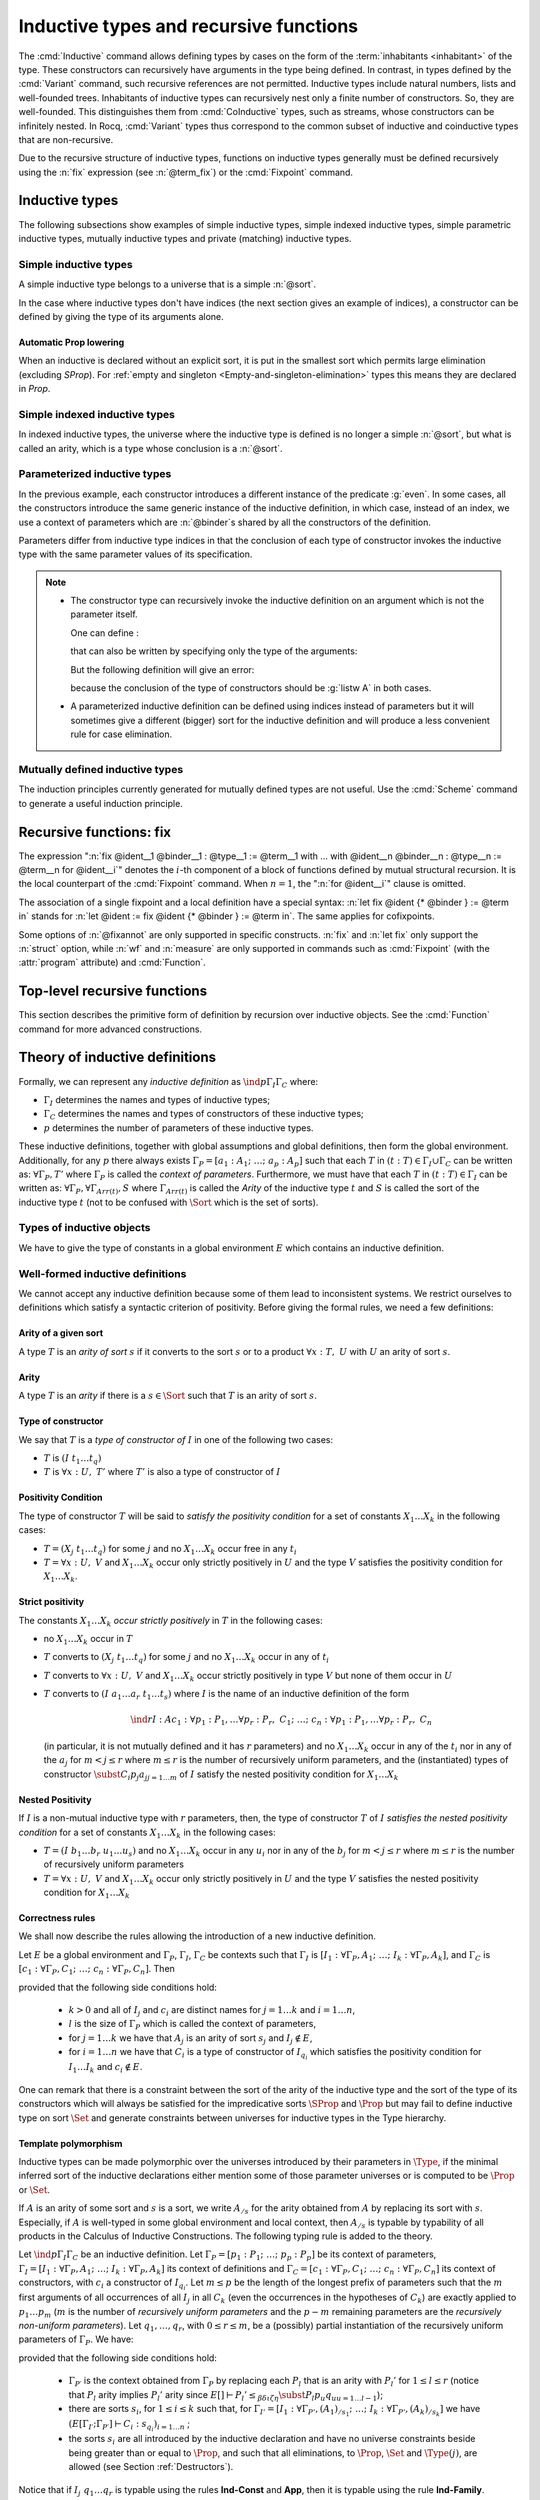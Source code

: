 Inductive types and recursive functions
=======================================

The :cmd:`Inductive` command allows defining types by cases on the form of the
:term:`inhabitants <inhabitant>` of the type. These constructors can recursively
have arguments in the type being defined.  In contrast, in types defined by the
:cmd:`Variant` command, such recursive references are not permitted.
Inductive types include natural numbers,
lists and well-founded trees. Inhabitants of inductive types can
recursively nest only a finite number of constructors. So, they are
well-founded. This distinguishes them from :cmd:`CoInductive` types,
such as streams, whose constructors can be infinitely nested. In Rocq,
:cmd:`Variant` types thus correspond to the common subset of inductive
and coinductive types that are non-recursive.

Due to the recursive structure of inductive types, functions on
inductive types generally must be defined
recursively using the :n:`fix` expression (see :n:`@term_fix`) or the
:cmd:`Fixpoint` command.

.. _gallina-inductive-definitions:

Inductive types
---------------

.. cmd:: Inductive @inductive_definition {* with @inductive_definition }
         Inductive @record_definition {* with @record_definition }

   .. insertprodn inductive_definition constructor

   .. prodn::
      inductive_definition ::= @ident {? @cumul_univ_decl } {* @binder } {? %| {* @binder } } {? : @type } := {? %| } {+| @constructor } {? @decl_notations }
      constructor ::= {* #[ {+, @attribute } ] } @ident {* @binder } {? @of_type_inst }

   Defines one or more
   inductive types and its constructors.  Rocq generates
   :gdef:`induction principles <induction principle>`
   depending on the universe that the inductive type belongs to.

   The induction principles are named :n:`@ident`\ ``_rect``, :n:`@ident`\ ``_ind``,
   :n:`@ident`\ ``_rec`` and :n:`@ident`\ ``_sind``, which
   respectively correspond to
   on :g:`Type`, :g:`Prop`, :g:`Set` and :g:`SProp`.  Their types
   expresses structural induction/recursion principles over objects of
   type :n:`@ident`.  These :term:`constants <constant>` are generated when
   possible (for instance :n:`@ident`\ ``_rect`` may be impossible to derive
   when :n:`@ident` is a proposition).

   .. flag:: Dependent Proposition Eliminators

      The inductive principles express dependent elimination when the
      inductive type allows it (always true when not using
      :flag:`Primitive Projections`), except by default when the
      inductive is explicitly declared in `Prop`.

      Explicitly `Prop` inductive types declared when this flag is
      enabled also automatically declare dependent inductive
      principles. Name generation may also change when using tactics
      such as :tacn:`destruct` on such inductives.

      Note that explicit declarations through :cmd:`Scheme` are not
      affected by this flag.

   :n:`{? %| {* @binder } }`
     The :n:`|` separates uniform and non uniform parameters.
     See :flag:`Uniform Inductive Parameters`.

   The :cmd:`Inductive` command supports the :attr:`universes(polymorphic)`,
   :attr:`universes(template)`, :attr:`universes(cumulative)`,
   :attr:`bypass_check(positivity)`, :attr:`bypass_check(universes)` and
   :attr:`private(matching)` attributes.

   When record syntax is used, this command also supports the
   :attr:`projections(primitive)` :term:`attribute`. Also, in the
   record syntax, if given, the :n:`as @ident` part specifies the name
   to use for inhabitants of the record in the type of projections.

   Mutually inductive types can be defined by including multiple :n:`@inductive_definition`\s.
   The :n:`@ident`\s are simultaneously added to the global environment before
   the types of constructors are checked.  Each :n:`@ident` can be used
   independently thereafter.  However, the induction principles currently generated for
   such types are not useful.  Use the :cmd:`Scheme` command to generate useful
   induction principles.  See :ref:`mutually_inductive_types`.

   If the entire inductive definition is parameterized with :n:`@binder`\s, those
   :gdef:`inductive parameters <inductive parameter>` correspond
   to a local context in which the entire set of inductive declarations is interpreted.
   For this reason, the parameters must be strictly the same for each inductive type.
   See :ref:`parametrized-inductive-types`.

   Constructor :n:`@ident`\s can come with :n:`@binder`\s, in which case
   the actual type of the constructor is :n:`forall {* @binder }, @type`.

   .. exn:: Non strictly positive occurrence of @ident in @type.

      The types of the constructors have to satisfy a *positivity
      condition* (see Section :ref:`positivity`). This condition
      ensures the soundness of the inductive definition.
      Positivity checking can be disabled using the :flag:`Positivity
      Checking` flag or the :attr:`bypass_check(positivity)` attribute (see
      :ref:`controlling-typing-flags`).

   .. exn:: The conclusion of @type is not valid; it must be built from @ident.

      The conclusion of the type of the constructors must be the inductive type
      :n:`@ident` being defined (or :n:`@ident` applied to arguments in
      the case of indexed inductive types — cf. next section).

The following subsections show examples of simple inductive types,
simple indexed inductive types, simple parametric inductive types,
mutually inductive types and private (matching) inductive types.

.. _simple-inductive-types:

Simple inductive types
~~~~~~~~~~~~~~~~~~~~~~

A simple inductive type belongs to a universe that is a simple :n:`@sort`.

.. example::

   The set of natural numbers is defined as:

   .. rocqtop:: reset all

      Inductive nat : Set :=
      | O : nat
      | S : nat -> nat.

   The type nat is defined as the least :g:`Set` containing :g:`O` and closed by
   the :g:`S` constructor. The names :g:`nat`, :g:`O` and :g:`S` are added to the
   global environment.

   This definition generates four :term:`induction principles <induction principle>`:
   :g:`nat_rect`, :g:`nat_ind`, :g:`nat_rec` and :g:`nat_sind`. The type of :g:`nat_ind` is:

   .. rocqtop:: all

      Check nat_ind.

   This is the well known structural induction principle over natural
   numbers, i.e. the second-order form of Peano’s induction principle. It
   allows proving universal properties of natural numbers (:g:`forall
   n:nat, P n`) by induction on :g:`n`.

   The types of :g:`nat_rect`, :g:`nat_rec` and :g:`nat_sind` are similar, except that they
   apply to, respectively, :g:`(P:nat->Type)`, :g:`(P:nat->Set)` and :g:`(P:nat->SProp)`. They correspond to
   primitive induction principles (allowing dependent types) respectively
   over sorts ``Type``, ``Set`` and ``SProp``.

In the case where inductive types don't have indices (the next section
gives an example of indices), a constructor can be defined
by giving the type of its arguments alone.

.. example::

   .. rocqtop:: reset none

      Reset nat.

   .. rocqtop:: in

      Inductive nat : Set := O | S (_:nat).

Automatic Prop lowering
+++++++++++++++++++++++

When an inductive is declared without an explicit sort, it is put in the
smallest sort which permits large elimination (excluding
`SProp`). For :ref:`empty and singleton <Empty-and-singleton-elimination>`
types this means they are declared in `Prop`.

Simple indexed inductive types
~~~~~~~~~~~~~~~~~~~~~~~~~~~~~~

In indexed inductive types, the universe where the inductive type
is defined is no longer a simple :n:`@sort`, but what is called an arity,
which is a type whose conclusion is a :n:`@sort`.

.. example::

   As an example of indexed inductive types, let us define the
   :g:`even` predicate:

   .. rocqtop:: all

      Inductive even : nat -> Prop :=
      | even_0 : even O
      | even_SS : forall n:nat, even n -> even (S (S n)).

   The type :g:`nat->Prop` means that :g:`even` is a unary predicate (inductively
   defined) over natural numbers. The type of its two constructors are the
   defining clauses of the predicate :g:`even`. The type of :g:`even_ind` is:

   .. rocqtop:: all

      Check even_ind.

   From a mathematical point of view, this asserts that the natural numbers satisfying
   the predicate :g:`even` are exactly in the smallest set of naturals satisfying the
   clauses :g:`even_0` or :g:`even_SS`. This is why, when we want to prove any
   predicate :g:`P` over elements of :g:`even`, it is enough to prove it for :g:`O`
   and to prove that if any natural number :g:`n` satisfies :g:`P` its double
   successor :g:`(S (S n))` satisfies also :g:`P`. This is analogous to the
   structural induction principle we got for :g:`nat`.

.. _parametrized-inductive-types:

Parameterized inductive types
~~~~~~~~~~~~~~~~~~~~~~~~~~~~~

In the previous example, each constructor introduces a different
instance of the predicate :g:`even`. In some cases, all the constructors
introduce the same generic instance of the inductive definition, in
which case, instead of an index, we use a context of parameters
which are :n:`@binder`\s shared by all the constructors of the definition.

Parameters differ from inductive type indices in that the
conclusion of each type of constructor invokes the inductive type with
the same parameter values of its specification.

.. example::

   A typical example is the definition of polymorphic lists:

   .. rocqtop:: all

      Inductive list (A:Set) : Set :=
      | nil : list A
      | cons : A -> list A -> list A.

   In the type of :g:`nil` and :g:`cons`, we write ":g:`list A`" and not
   just ":g:`list`". The constructors :g:`nil` and :g:`cons` have these types:

   .. rocqtop:: all

      Check nil.
      Check cons.

   Observe that the induction principles are also quantified with :g:`(A:Set)`,
   for example:

   .. rocqtop:: all

      Check list_ind.

   Once again, the names of the constructor arguments and the type of the conclusion can be omitted:

   .. rocqtop:: none

      Reset list.

   .. rocqtop:: in

      Inductive list (A:Set) : Set := nil | cons (_:A) (_:list A).

.. note::
   + The constructor type can
     recursively invoke the inductive definition on an argument which is not
     the parameter itself.

     One can define :

     .. rocqtop:: all

        Inductive list2 (A:Set) : Set :=
        | nil2 : list2 A
        | cons2 : A -> list2 (A*A) -> list2 A.

     that can also be written by specifying only the type of the arguments:

     .. rocqtop:: all reset

        Inductive list2 (A:Set) : Set :=
        | nil2
        | cons2 (_:A) (_:list2 (A*A)).

     But the following definition will give an error:

     .. rocqtop:: all

        Fail Inductive listw (A:Set) : Set :=
        | nilw : listw (A*A)
        | consw : A -> listw (A*A) -> listw (A*A).

     because the conclusion of the type of constructors should be :g:`listw A`
     in both cases.

   + A parameterized inductive definition can be defined using indices
     instead of parameters but it will sometimes give a different (bigger)
     sort for the inductive definition and will produce a less convenient
     rule for case elimination.

.. flag:: Uniform Inductive Parameters

     When this :term:`flag` is set (it is off by default),
     inductive definitions are abstracted over their parameters
     before type checking constructors, allowing to write:

     .. rocqtop:: all

        Set Uniform Inductive Parameters.
        Inductive list3 (A:Set) : Set :=
        | nil3 : list3
        | cons3 : A -> list3 -> list3.

     This behavior is essentially equivalent to starting a new section
     and using :cmd:`Context` to give the uniform parameters, like so
     (cf. :ref:`section-mechanism`):

     .. rocqtop:: all reset

        Section list3.
        Context (A:Set).
        Inductive list3 : Set :=
        | nil3 : list3
        | cons3 : A -> list3 -> list3.
        End list3.

     For finer control, you can use a ``|`` between the uniform and
     the non-uniform parameters:

     .. rocqtop:: in reset

        Inductive Acc {A:Type} (R:A->A->Prop) | (x:A) : Prop
          := Acc_in : (forall y, R y x -> Acc y) -> Acc x.

     The flag can then be seen as deciding whether the ``|`` is at the
     beginning (when the flag is unset) or at the end (when it is set)
     of the parameters when not explicitly given.

.. seealso::
   Section :ref:`inductive-definitions` and the :tacn:`induction` tactic.

.. _mutually_inductive_types:

Mutually defined inductive types
~~~~~~~~~~~~~~~~~~~~~~~~~~~~~~~~

.. todo: combine with the very similar tree/forest example in reasoning-inductives.rst

The induction principles currently generated for mutually defined types are not
useful.  Use the :cmd:`Scheme` command to generate a useful induction principle.

.. example:: Mutually defined inductive types

   A typical example of mutually inductive data types is trees and
   forests. We assume two types :g:`A` and :g:`B` that are given as variables. The types can
   be declared like this:

   .. rocqtop:: in

      Parameters A B : Set.

      Inductive tree : Set := node : A -> forest -> tree

      with forest : Set :=
      | leaf : B -> forest
      | cons : tree -> forest -> forest.

   This declaration automatically generates eight induction principles. They are not the most
   general principles, but they correspond to each inductive part seen as a single inductive definition.

   To illustrate this point on our example, here are the types of :g:`tree_rec`
   and :g:`forest_rec`.

   .. rocqtop:: all

      Check tree_rec.

      Check forest_rec.

   Assume we want to parameterize our mutual inductive definitions with the
   two type variables :g:`A` and :g:`B`, the declaration should be
   done as follows:

   .. rocqdoc::

      Inductive tree (A B:Set) : Set := node : A -> forest A B -> tree A B

      with forest (A B:Set) : Set :=
      | leaf : B -> forest A B
      | cons : tree A B -> forest A B -> forest A B.

   Assume we define an inductive definition inside a section
   (cf. :ref:`section-mechanism`). When the section is closed, the variables
   declared in the section and occurring free in the declaration are added as
   parameters to the inductive definition.

.. seealso::
   A generic command :cmd:`Scheme` is useful to build automatically various
   mutual induction principles.

.. index::
   single: fix

Recursive functions: fix
------------------------

.. insertprodn term_fix fixannot

.. prodn::
   term_fix ::= let fix @fix_decl in @term
   | fix @fix_decl {? {+ with @fix_decl } for @ident }
   fix_decl ::= @ident {* @binder } {? @fixannot } {? : @type } := @term
   fixannot ::= %{ struct @ident %}
   | %{ wf @one_term @ident %}
   | %{ measure @one_term {? @ident } {? @one_term } %}


The expression ":n:`fix @ident__1 @binder__1 : @type__1 := @term__1 with … with @ident__n @binder__n : @type__n := @term__n for @ident__i`" denotes the
:math:`i`-th component of a block of functions defined by mutual structural
recursion. It is the local counterpart of the :cmd:`Fixpoint` command. When
:math:`n=1`, the ":n:`for @ident__i`" clause is omitted.

The association of a single fixpoint and a local definition have a special
syntax: :n:`let fix @ident {* @binder } := @term in` stands for
:n:`let @ident := fix @ident {* @binder } := @term in`. The same applies for cofixpoints.

Some options of :n:`@fixannot` are only supported in specific constructs.  :n:`fix` and :n:`let fix`
only support the :n:`struct` option, while :n:`wf` and :n:`measure` are only supported in
commands such as :cmd:`Fixpoint` (with the :attr:`program` attribute) and :cmd:`Function`.

.. todo explanation of struct: see text above at the Fixpoint command, also
   see https://github.com/coq/coq/pull/12936#discussion_r510716268 and above.
   Consider whether to move the grammar for fixannot elsewhere

.. _Fixpoint:

Top-level recursive functions
-----------------------------

This section describes the primitive form of definition by recursion over
inductive objects. See the :cmd:`Function` command for more advanced
constructions.

.. cmd:: Fixpoint @fix_definition {* with @fix_definition }

   .. insertprodn fix_definition fix_definition

   .. prodn::
      fix_definition ::= @ident_decl {* @binder } {? @fixannot } {? : @type } {? := @term } {? @decl_notations }

   Allows defining functions by pattern matching over inductive
   objects using a fixed point construction. The meaning of this declaration is
   to define :n:`@ident` as a recursive function with arguments specified by
   the :n:`@binder`\s such that :n:`@ident` applied to arguments
   corresponding to these :n:`@binder`\s has type :n:`@type`, and is
   equivalent to the expression :n:`@term`. The type of :n:`@ident` is
   consequently :n:`forall {* @binder }, @type` and its value is equivalent
   to :n:`fun {* @binder } => @term`.

   This command accepts the :attr:`program`,
   :attr:`bypass_check(universes)`, and :attr:`bypass_check(guard)` attributes.

   To be accepted, a :cmd:`Fixpoint` definition has to satisfy syntactical
   constraints on a special argument called the decreasing argument. They
   are needed to ensure that the :cmd:`Fixpoint` definition always terminates.
   The point of the :n:`{struct @ident}` annotation (see :n:`@fixannot`) is to
   let the user tell the system which argument decreases along the recursive calls.

   The :n:`{struct @ident}` annotation may be left implicit, in which case the
   system successively tries arguments from left to right until it finds one
   that satisfies the decreasing condition.

   :cmd:`Fixpoint` without the :attr:`program` attribute does not support the
   :n:`wf` or :n:`measure` clauses of :n:`@fixannot`. See :ref:`program_fixpoint`.

   The :n:`with` clause allows simultaneously defining several mutual fixpoints.
   It is especially useful when defining functions over mutually defined
   inductive types.  Example: :ref:`Mutual Fixpoints<example_mutual_fixpoints>`.

   If :n:`@term` is omitted, :n:`@type` is required and Rocq enters proof mode.
   This can be used to define a term incrementally, in particular by relying on the :tacn:`refine` tactic.
   In this case, the proof should be terminated with :cmd:`Defined` in order to define a :term:`constant`
   for which the computational behavior is relevant.  See :ref:`proof-editing-mode`.

   This command accepts the :attr:`using` attribute.

   .. note::

      + Some fixpoints may have several arguments that fit as decreasing
        arguments, and this choice influences the reduction of the fixpoint.
        Hence an explicit annotation must be used if the leftmost decreasing
        argument is not the desired one. Writing explicit annotations can also
        speed up type checking of large mutual fixpoints.

      + In order to keep the strong normalization property, the fixed point
        reduction will only be performed when the argument in position of the
        decreasing argument (which type should be in an inductive definition)
        starts with a constructor.


   .. example::

      One can define the addition function as :

      .. rocqtop:: all

         Fixpoint add (n m:nat) {struct n} : nat :=
         match n with
         | O => m
         | S p => S (add p m)
         end.

      The match operator matches a value (here :g:`n`) with the various
      constructors of its (inductive) type. The remaining arguments give the
      respective values to be returned, as functions of the parameters of the
      corresponding constructor. Thus here when :g:`n` equals :g:`O` we return
      :g:`m`, and when :g:`n` equals :g:`(S p)` we return :g:`(S (add p m))`.

      The match operator is formally described in
      Section :ref:`match-construction`.
      The system recognizes that in the inductive call :g:`(add p m)` the first
      argument actually decreases because it is a *pattern variable* coming
      from :g:`match n with`.

   .. example::

      The following definition is not correct and generates an error message:

      .. rocqtop:: all

         Fail Fixpoint wrongplus (n m:nat) {struct n} : nat :=
         match m with
         | O => n
         | S p => S (wrongplus n p)
         end.

      because the declared decreasing argument :g:`n` does not actually
      decrease in the recursive call.

      .. _reversed_add_example:

      The function computing the addition over the second argument should rather be written:

      .. rocqtop:: all

         Fixpoint plus (n m:nat) {struct m} : nat :=
         match m with
         | O => n
         | S p => S (plus n p)
         end.

      **Aside**: Observe that `plus n 0` is reducible but `plus 0 n` is not,
      the reverse of `Nat.add`, for which `0 + n` is reducible and `n + 0` is not.

      .. rocqtop:: all

         Goal forall n:nat, plus n 0 = plus 0 n.
         intros; simpl.  (* plus 0 n not reducible *)

      .. rocqtop:: none

         Abort.

      .. rocqtop:: all

         Goal forall n:nat, n + 0 = 0 + n.
         intros; simpl.  (* n + 0 not reducible *)

      .. rocqtop:: none

         Abort.

   .. example::

      The recursive call may not only be on direct subterms of the recursive
      variable :g:`n` but also on a deeper subterm and we can directly write
      the function :g:`mod2` which gives the remainder modulo 2 of a natural
      number.

      .. rocqtop:: all

         Fixpoint mod2 (n:nat) : nat :=
         match n with
         | O => O
         | S p => match p with
                  | O => S O
                  | S q => mod2 q
                  end
         end.

.. _example_mutual_fixpoints:

   .. example:: Mutual fixpoints

      The size of trees and forests can be defined the following way:

      .. rocqtop:: all

         Fixpoint tree_size (t:tree) : nat :=
         match t with
         | node a f => S (forest_size f)
         end
         with forest_size (f:forest) : nat :=
         match f with
         | leaf b => 1
         | cons t f' => (tree_size t + forest_size f')
         end.

.. extracted from CIC chapter

.. _inductive-definitions:

Theory of inductive definitions
-------------------------------

Formally, we can represent any *inductive definition* as
:math:`\ind{p}{Γ_I}{Γ_C}` where:

+ :math:`Γ_I` determines the names and types of inductive types;
+ :math:`Γ_C` determines the names and types of constructors of these
  inductive types;
+ :math:`p` determines the number of parameters of these inductive types.


These inductive definitions, together with global assumptions and
global definitions, then form the global environment. Additionally,
for any :math:`p` there always exists :math:`Γ_P =[a_1 :A_1 ;~…;~a_p :A_p ]` such that
each :math:`T` in :math:`(t:T)∈Γ_I \cup Γ_C` can be written as: :math:`∀Γ_P , T'` where :math:`Γ_P` is
called the *context of parameters*. Furthermore, we must have that
each :math:`T` in :math:`(t:T)∈Γ_I` can be written as: :math:`∀Γ_P,∀Γ_{\mathit{Arr}(t)}, S` where
:math:`Γ_{\mathit{Arr}(t)}` is called the *Arity* of the inductive type :math:`t` and :math:`S` is called
the sort of the inductive type :math:`t` (not to be confused with :math:`\Sort` which is the set of sorts).

.. example::

   The declaration for parameterized lists is:

   .. math::
      \ind{1}{[\List:\Set→\Set]}{\left[\begin{array}{rcl}
      \Nil & : & ∀ A:\Set,~\List~A \\
      \cons & : & ∀ A:\Set,~A→ \List~A→ \List~A
      \end{array}
      \right]}

   which corresponds to the result of the Rocq declaration:

   .. rocqtop:: in reset

      Inductive list (A:Set) : Set :=
      | nil : list A
      | cons : A -> list A -> list A.

.. example::

   The declaration for a mutual inductive definition of tree and forest
   is:

   .. math::
      \ind{0}{\left[\begin{array}{rcl}\tree&:&\Set\\\forest&:&\Set\end{array}\right]}
       {\left[\begin{array}{rcl}
                \node &:& \forest → \tree\\
                \emptyf &:& \forest\\
                \consf &:& \tree → \forest → \forest\\
                          \end{array}\right]}

   which corresponds to the result of the Rocq declaration:

   .. rocqtop:: in

      Inductive tree : Set :=
      | node : forest -> tree
      with forest : Set :=
      | emptyf : forest
      | consf : tree -> forest -> forest.

.. example::

   The declaration for a mutual inductive definition of even and odd is:

   .. math::
      \ind{0}{\left[\begin{array}{rcl}\even&:&\nat → \Prop \\
                                      \odd&:&\nat → \Prop \end{array}\right]}
       {\left[\begin{array}{rcl}
                \evenO &:& \even~0\\
                \evenS &:& ∀ n,~\odd~n → \even~(\nS~n)\\
                \oddS &:& ∀ n,~\even~n → \odd~(\nS~n)
                          \end{array}\right]}

   which corresponds to the result of the Rocq declaration:

   .. rocqtop:: in

      Inductive even : nat -> Prop :=
      | even_O : even 0
      | even_S : forall n, odd n -> even (S n)
      with odd : nat -> Prop :=
      | odd_S : forall n, even n -> odd (S n).



.. _Types-of-inductive-objects:

Types of inductive objects
~~~~~~~~~~~~~~~~~~~~~~~~~~~~~~~~

We have to give the type of constants in a global environment :math:`E` which
contains an inductive definition.

.. inference:: Ind

   \WFE{Γ}
   \ind{p}{Γ_I}{Γ_C} ∈ E
   (a:A)∈Γ_I
   ---------------------
   E[Γ] ⊢ a : A

.. inference:: Constr

   \WFE{Γ}
   \ind{p}{Γ_I}{Γ_C} ∈ E
   (c:C)∈Γ_C
   ---------------------
   E[Γ] ⊢ c : C

.. example::

   Provided that our global environment :math:`E` contains inductive definitions we showed before,
   these two inference rules above enable us to conclude that:

   .. math::
      \begin{array}{l}
      E[Γ] ⊢ \even : \nat→\Prop\\
      E[Γ] ⊢ \odd : \nat→\Prop\\
      E[Γ] ⊢ \evenO : \even~\nO\\
      E[Γ] ⊢ \evenS : ∀ n:\nat,~\odd~n → \even~(\nS~n)\\
      E[Γ] ⊢ \oddS : ∀ n:\nat,~\even~n → \odd~(\nS~n)
      \end{array}




.. _Well-formed-inductive-definitions:

Well-formed inductive definitions
~~~~~~~~~~~~~~~~~~~~~~~~~~~~~~~~~~~~~~~

We cannot accept any inductive definition because some of them lead
to inconsistent systems. We restrict ourselves to definitions which
satisfy a syntactic criterion of positivity. Before giving the formal
rules, we need a few definitions:

Arity of a given sort
+++++++++++++++++++++

A type :math:`T` is an *arity of sort* :math:`s` if it converts to the sort :math:`s` or to a
product :math:`∀ x:T,~U` with :math:`U` an arity of sort :math:`s`.

.. example::

   :math:`A→\Set` is an arity of sort :math:`\Set`. :math:`∀ A:\Prop,~A→ \Prop` is an arity of sort
   :math:`\Prop`.


Arity
+++++
A type :math:`T` is an *arity* if there is a :math:`s∈ \Sort` such that :math:`T` is an arity of
sort :math:`s`.


.. example::

   :math:`A→ \Set` and :math:`∀ A:\Prop,~A→ \Prop` are arities.

..
   Convention in describing inductive types:
   k is the number of inductive types (I_i : forall params, A_i)
   n is the number of constructors in the whole block (c_i : forall params, C_i)
   r is the number of parameters
   l is the size of the context of parameters (p_i : P_i)
   m is the number of recursively non-uniform parameters among parameters
   s is the number of indices
   q = r+s is the number of parameters and indices


Type of constructor
+++++++++++++++++++
We say that :math:`T` is a *type of constructor of* :math:`I` in one of the following
two cases:

+ :math:`T` is :math:`(I~t_1 … t_q )`
+ :math:`T` is :math:`∀ x:U,~T'` where :math:`T'` is also a type of constructor of :math:`I`

.. example::

   :math:`\nat` and :math:`\nat→\nat` are types of constructor of :math:`\nat`.
   :math:`∀ A:\Type,~\List~A` and :math:`∀ A:\Type,~A→\List~A→\List~A` are types of constructor of :math:`\List`.

.. _positivity:

Positivity Condition
++++++++++++++++++++

The type of constructor :math:`T` will be said to *satisfy the positivity
condition* for a set of constants :math:`X_1 … X_k` in the following cases:

+ :math:`T=(X_j~t_1 … t_q )` for some :math:`j` and no :math:`X_1 … X_k` occur free in any :math:`t_i`
+ :math:`T=∀ x:U,~V` and :math:`X_1 … X_k` occur only strictly positively in :math:`U` and the type :math:`V`
  satisfies the positivity condition for :math:`X_1 … X_k`.

Strict positivity
+++++++++++++++++

The constants :math:`X_1 … X_k` *occur strictly positively* in :math:`T` in the following
cases:


+ no :math:`X_1 … X_k` occur in :math:`T`
+ :math:`T` converts to :math:`(X_j~t_1 … t_q )` for some :math:`j` and no :math:`X_1 … X_k` occur in any of :math:`t_i`
+ :math:`T` converts to :math:`∀ x:U,~V` and :math:`X_1 … X_k` occur
  strictly positively in type :math:`V` but none of them occur in :math:`U`
+ :math:`T` converts to :math:`(I~a_1 … a_r~t_1 … t_s )` where :math:`I` is the name of an
  inductive definition of the form

  .. math::
     \ind{r}{I:A}{c_1 :∀ p_1 :P_1 ,… ∀p_r :P_r ,~C_1 ;~…;~c_n :∀ p_1 :P_1 ,… ∀p_r :P_r ,~C_n}

  (in particular, it is
  not mutually defined and it has :math:`r` parameters) and no :math:`X_1 … X_k` occur in
  any of the :math:`t_i` nor in any of the :math:`a_j` for :math:`m < j ≤ r` where :math:`m ≤ r`
  is the number of recursively uniform parameters, and the (instantiated) types of constructor
  :math:`\subst{C_i}{p_j}{a_j}_{j=1… m}` of :math:`I` satisfy the nested positivity condition for :math:`X_1 … X_k`

Nested Positivity
+++++++++++++++++

If :math:`I` is a non-mutual inductive type with :math:`r`
parameters, then,
the type of constructor :math:`T` of :math:`I` *satisfies the nested
positivity condition* for a set of constants :math:`X_1 … X_k` in the following
cases:

+ :math:`T=(I~b_1 … b_r~u_1 … u_s)` and no :math:`X_1 … X_k` occur in
  any :math:`u_i` nor in
  any of the :math:`b_j` for :math:`m < j ≤ r` where :math:`m ≤ r` is
  the number of recursively uniform parameters

+ :math:`T=∀ x:U,~V` and :math:`X_1 … X_k` occur only strictly positively in :math:`U` and the type :math:`V`
  satisfies the nested positivity condition for :math:`X_1 … X_k`


.. example::

   For instance, if one considers the following variant of a tree type
   branching over the natural numbers:

   .. rocqtop:: in

      Inductive nattree (A:Type) : Type :=
      | leaf : nattree A
      | natnode : A -> (nat -> nattree A) -> nattree A.

   Then every instantiated constructor of ``nattree A`` satisfies the nested positivity
   condition for ``nattree``:

   + Type ``nattree A`` of constructor ``leaf`` satisfies the positivity condition for
     ``nattree`` because ``nattree`` does not appear in any (real) arguments of the
     type of that constructor (primarily because ``nattree`` does not have any (real)
     arguments) ... (bullet 1)

   + Type ``A → (nat → nattree A) → nattree A`` of constructor ``natnode`` satisfies the
     positivity condition for ``nattree`` because:

     - ``nattree`` occurs only strictly positively in ``A`` ... (bullet 1)

     - ``nattree`` occurs only strictly positively in ``nat → nattree A`` ... (bullet 3 + 2)

     - ``nattree`` satisfies the positivity condition for ``nattree A`` ... (bullet 1)

.. _Correctness-rules:

Correctness rules
+++++++++++++++++

We shall now describe the rules allowing the introduction of a new
inductive definition.

Let :math:`E` be a global environment and :math:`Γ_P`, :math:`Γ_I`, :math:`Γ_C` be contexts
such that :math:`Γ_I` is :math:`[I_1 :∀ Γ_P ,A_1 ;~…;~I_k :∀ Γ_P ,A_k]`, and
:math:`Γ_C` is :math:`[c_1:∀ Γ_P ,C_1 ;~…;~c_n :∀ Γ_P ,C_n ]`. Then

.. inference:: W-Ind

   \WFE{Γ_P}
   (E[Γ_I ;Γ_P ] ⊢ C_i : s_{q_i} )_{i=1… n}
   ------------------------------------------
   \WF{E;~\ind{l}{Γ_I}{Γ_C}}{}


provided that the following side conditions hold:

    + :math:`k>0` and all of :math:`I_j` and :math:`c_i` are distinct names for :math:`j=1… k` and :math:`i=1… n`,
    + :math:`l` is the size of :math:`Γ_P` which is called the context of parameters,
    + for :math:`j=1… k` we have that :math:`A_j` is an arity of sort :math:`s_j` and :math:`I_j ∉ E`,
    + for :math:`i=1… n` we have that :math:`C_i` is a type of constructor of :math:`I_{q_i}` which
      satisfies the positivity condition for :math:`I_1 … I_k` and :math:`c_i ∉  E`.

One can remark that there is a constraint between the sort of the
arity of the inductive type and the sort of the type of its
constructors which will always be satisfied for the impredicative
sorts :math:`\SProp` and :math:`\Prop` but may fail to define
inductive type on sort :math:`\Set` and generate constraints
between universes for inductive types in the Type hierarchy.


.. example::

   It is well known that the existential quantifier can be encoded as an
   inductive definition. The following declaration introduces the
   second-order existential quantifier :math:`∃ X.P(X)`.

   .. rocqtop:: in

      Inductive exProp (P:Prop->Prop) : Prop :=
      | exP_intro : forall X:Prop, P X -> exProp P.

   The same definition on :math:`\Set` is not allowed and fails:

   .. rocqtop:: all

      Fail Inductive exSet (P:Set->Prop) : Set :=
      exS_intro : forall X:Set, P X -> exSet P.

   It is possible to declare the same inductive definition in the
   universe :math:`\Type`. The :g:`exType` inductive definition has type
   :math:`(\Type(i)→\Prop)→\Type(j)` with the constraint that the parameter :math:`X` of :math:`\kw{exT}_{\kw{intro}}`
   has type :math:`\Type(k)` with :math:`k<j` and :math:`k≤ i`.

   .. rocqtop:: all

      Inductive exType (P:Type->Prop) : Type :=
      exT_intro : forall X:Type, P X -> exType P.


.. example:: Negative occurrence (first example)

   The following inductive definition is rejected because it does not
   satisfy the positivity condition:

   .. rocqtop:: all

      Fail Inductive I : Prop := not_I_I (not_I : I -> False) : I.

   If we were to accept such definition, we could derive a
   contradiction from it (we can test this by disabling the
   :flag:`Positivity Checking` flag):

   .. rocqtop:: in

      #[bypass_check(positivity)] Inductive I : Prop := not_I_I (not_I : I -> False) : I.

   .. rocqtop:: all

      Definition I_not_I : I -> ~ I := fun i =>
        match i with not_I_I not_I => not_I end.

   .. rocqtop:: in

      Lemma contradiction : False.
      Proof.
        enough (I /\ ~ I) as [] by contradiction.
        split.
        - apply not_I_I.
          intro.
          now apply I_not_I.
        - intro.
          now apply I_not_I.
      Qed.

.. example:: Negative occurrence (second example)

   Here is another example of an inductive definition which is
   rejected because it does not satify the positivity condition:

   .. rocqtop:: all

      Fail Inductive Lam := lam (_ : Lam -> Lam).

   Again, if we were to accept it, we could derive a contradiction
   (this time through a non-terminating recursive function):

   .. rocqtop:: in

      #[bypass_check(positivity)] Inductive Lam := lam (_ : Lam -> Lam).

   .. rocqtop:: all

      Fixpoint infinite_loop l : False :=
        match l with lam x => infinite_loop (x l) end.

      Check infinite_loop (lam (@id Lam)) : False.

.. example:: Non strictly positive occurrence

   It is less obvious why inductive type definitions with occurences
   that are positive but not strictly positive are harmful.
   We will see that in presence of an impredicative type they
   are unsound:

   .. rocqtop:: all

      Fail Inductive A: Type := introA: ((A -> Prop) -> Prop) -> A.

   If we were to accept this definition we could derive a contradiction
   by creating an injective function from :math:`A → \Prop` to :math:`A`.

   This function is defined by composing the injective constructor of
   the type :math:`A` with the function :math:`λx. λz. z = x` injecting
   any type :math:`T` into :math:`T → \Prop`.

   .. rocqtop:: in

      #[bypass_check(positivity)] Inductive A: Type := introA: ((A -> Prop) -> Prop) -> A.

   .. rocqtop:: all

      Definition f (x: A -> Prop): A := introA (fun z => z = x).

   .. rocqtop:: in

      Lemma f_inj: forall x y, f x = f y -> x = y.
      Proof.
        unfold f; intros ? ? H; injection H.
        set (F := fun z => z = y); intro HF.
        symmetry; replace (y = x) with (F y).
        + unfold F; reflexivity.
        + rewrite <- HF; reflexivity.
      Qed.

   The type :math:`A → \Prop` can be understood as the powerset
   of the type :math:`A`. To derive a contradiction from the
   injective function :math:`f` we use Cantor's classic diagonal
   argument.

   .. rocqtop:: all

      Definition d: A -> Prop := fun x => exists s, x = f s /\ ~s x.
      Definition fd: A := f d.

   .. rocqtop:: in

      Lemma cantor: (d fd) <-> ~(d fd).
      Proof.
        split.
        + intros [s [H1 H2]]; unfold fd in H1.
          replace d with s.
          * assumption.
          * apply f_inj; congruence.
        + intro; exists d; tauto.
      Qed.

      Lemma bad: False.
      Proof.
        pose cantor; tauto.
      Qed.

   This derivation was first presented by Thierry Coquand and Christine
   Paulin in :cite:`CP90`.

.. _Template-polymorphism:

Template polymorphism
+++++++++++++++++++++

Inductive types can be made polymorphic over the universes introduced by
their parameters in :math:`\Type`, if the minimal inferred sort of the
inductive declarations either mention some of those parameter universes
or is computed to be :math:`\Prop` or :math:`\Set`.

If :math:`A` is an arity of some sort and :math:`s` is a sort, we write :math:`A_{/s}`
for the arity obtained from :math:`A` by replacing its sort with :math:`s`.
Especially, if :math:`A` is well-typed in some global environment and local
context, then :math:`A_{/s}` is typable by typability of all products in the
Calculus of Inductive Constructions. The following typing rule is
added to the theory.

Let :math:`\ind{p}{Γ_I}{Γ_C}` be an inductive definition. Let
:math:`Γ_P = [p_1 :P_1 ;~…;~p_p :P_p ]` be its context of parameters,
:math:`Γ_I = [I_1:∀ Γ_P ,A_1 ;~…;~I_k :∀ Γ_P ,A_k ]` its context of definitions and
:math:`Γ_C = [c_1 :∀ Γ_P ,C_1 ;~…;~c_n :∀ Γ_P ,C_n]` its context of constructors,
with :math:`c_i` a constructor of :math:`I_{q_i}`. Let :math:`m ≤ p` be the length of the
longest prefix of parameters such that the :math:`m` first arguments of all
occurrences of all :math:`I_j` in all :math:`C_k` (even the occurrences in the
hypotheses of :math:`C_k`) are exactly applied to :math:`p_1 … p_m` (:math:`m` is the number
of *recursively uniform parameters* and the :math:`p−m` remaining parameters
are the *recursively non-uniform parameters*). Let :math:`q_1 , …, q_r`, with
:math:`0≤ r≤ m`, be a (possibly) partial instantiation of the recursively
uniform parameters of :math:`Γ_P`. We have:

.. inference:: Ind-Family

   \left\{\begin{array}{l}
   \ind{p}{Γ_I}{Γ_C} \in E\\
   (E[]  ⊢ q_l : P'_l)_{l=1\ldots r}\\
   (E[]  ⊢ P'_l ≤_{βδιζη} \subst{P_l}{p_u}{q_u}_{u=1\ldots l-1})_{l=1\ldots r}\\
   1 \leq j \leq k
   \end{array}
   \right.
   -----------------------------
   E[] ⊢ I_j~q_1 … q_r :∀ [p_{r+1} :P_{r+1} ;~…;~p_p :P_p], (A_j)_{/s_j}

provided that the following side conditions hold:

    + :math:`Γ_{P′}` is the context obtained from :math:`Γ_P` by replacing each :math:`P_l` that is
      an arity with :math:`P_l'` for :math:`1≤ l ≤ r` (notice that :math:`P_l` arity implies :math:`P_l'`
      arity since :math:`E[] ⊢ P_l' ≤_{βδιζη} \subst{P_l}{p_u}{q_u}_{u=1\ldots l-1}`);
    + there are sorts :math:`s_i`, for :math:`1 ≤ i ≤ k` such that, for
      :math:`Γ_{I'} = [I_1 :∀ Γ_{P'} ,(A_1)_{/s_1} ;~…;~I_k :∀ Γ_{P'} ,(A_k)_{/s_k}]`
      we have :math:`(E[Γ_{I′} ;Γ_{P′}] ⊢ C_i : s_{q_i})_{i=1… n}` ;
    + the sorts :math:`s_i` are all introduced by the inductive
      declaration and have no universe constraints beside being greater
      than or equal to :math:`\Prop`, and such that all
      eliminations, to :math:`\Prop`, :math:`\Set` and :math:`\Type(j)`,
      are allowed (see Section :ref:`Destructors`).


Notice that if :math:`I_j~q_1 … q_r` is typable using the rules **Ind-Const** and
**App**, then it is typable using the rule **Ind-Family**. Conversely, the
extended theory is not stronger than the theory without **Ind-Family**. We
get an equiconsistency result by mapping each :math:`\ind{p}{Γ_I}{Γ_C}`
occurring into a given derivation into as many different inductive
types and constructors as the number of different (partial)
replacements of sorts, needed for this derivation, in the parameters
that are arities (this is possible because :math:`\ind{p}{Γ_I}{Γ_C}` well-formed
implies that :math:`\ind{p}{Γ_{I'}}{Γ_{C'}}` is well-formed and has the
same allowed eliminations, where :math:`Γ_{I′}` is defined as above and
:math:`Γ_{C′} = [c_1 :∀ Γ_{P′} ,C_1 ;~…;~c_n :∀ Γ_{P′} ,C_n ]`). That is, the changes in the
types of each partial instance :math:`q_1 … q_r` can be characterized by the
ordered sets of arity sorts among the types of parameters, and to each
signature is associated a new inductive definition with fresh names.
Conversion is preserved as any (partial) instance :math:`I_j~q_1 … q_r` or
:math:`C_i~q_1 … q_r` is mapped to the names chosen in the specific instance of
:math:`\ind{p}{Γ_I}{Γ_C}`.

.. warning::

   The restriction that sorts are introduced by the inductive
   declaration prevents inductive types declared in sections to be
   template-polymorphic on universes introduced previously in the
   section: they cannot parameterize over the universes introduced with
   section variables that become parameters at section closing time, as
   these may be shared with other definitions from the same section
   which can impose constraints on them.

.. flag:: Auto Template Polymorphism

   This :term:`flag`, enabled by default, makes every inductive type declared
   at level :math:`\Type` (without an explicit universe instance or hiding it behind a
   definition) template polymorphic if possible.

   This can be prevented using the :attr:`universes(template=no) <universes(template)>`
   attribute.

   Template polymorphism and full universe polymorphism (see Chapter
   :ref:`polymorphicuniverses`) are incompatible, so if the latter is
   enabled (through the :flag:`Universe Polymorphism` flag or the
   :attr:`universes(polymorphic)` attribute) it will prevail over
   automatic template polymorphism.

.. warn:: Automatically declaring @ident as template polymorphic.

   Warning ``auto-template`` can be used (it is off by default) to
   find which types are implicitly declared template polymorphic by
   :flag:`Auto Template Polymorphism`.

   An inductive type can be forced to be template polymorphic using
   the :attr:`universes(template)` attribute: in this case, the
   warning is not emitted.

.. attr:: universes(template{? = {| yes | no } })
   :name: universes(template)

   This :term:`boolean attribute` can be used to explicitly declare an
   inductive type as template polymorphic, whether the :flag:`Auto
   Template Polymorphism` flag is on or off.

   .. exn:: template and polymorphism not compatible

      This attribute cannot be used in a full universe polymorphic
      context, i.e. if the :flag:`Universe Polymorphism` flag is on or
      if the :attr:`universes(polymorphic)` attribute is used.

   .. exn:: Ill-formed template inductive declaration: not polymorphic on any universe.

      The attribute was used but the inductive definition does not
      satisfy the criterion to be template polymorphic.

   When ``universes(template=no)`` is used, it will prevent an
   inductive type to be template polymorphic, even if the :flag:`Auto
   Template Polymorphism` flag is on.

In practice, the rule **Ind-Family** is used by Rocq only when there is only one
inductive type in the inductive definition and it is declared with an arity
whose sort is in the Type hierarchy. Then, the polymorphism is over
the parameters whose type is an arity of sort in the Type hierarchy.
The sorts :math:`s_j` are chosen canonically so that each :math:`s_j` is minimal with
respect to the hierarchy :math:`\Prop ⊂ \Set_p ⊂ \Type` where :math:`\Set_p` is predicative
:math:`\Set`. More precisely, an empty or small singleton inductive definition
(i.e. an inductive definition of which all inductive types are
singleton – see Section :ref:`Destructors`) is set in :math:`\Prop`, a small non-singleton
inductive type is set in :math:`\Set` (even in case :math:`\Set` is impredicative – see
:ref:`The-Calculus-of-Inductive-Construction-with-impredicative-Set`),
and otherwise in the Type hierarchy.

Note that the side-condition about allowed elimination sorts in the rule
**Ind-Family** avoids to recompute the allowed elimination sorts at each
instance of a pattern matching (see Section :ref:`Destructors`). As an
example, let us consider the following definition:

.. example::

   .. rocqtop:: in

      Inductive option (A:Type) : Type :=
      | None : option A
      | Some : A -> option A.

As the definition is set in the Type hierarchy, it is used
polymorphically over its parameters whose types are arities of a sort
in the Type hierarchy. Here, the parameter :math:`A` has this property, hence,
if :g:`option` is applied to a type in :math:`\Set`, the result is in :math:`\Set`. Note that
if :g:`option` is applied to a type in :math:`\Prop`, then, the result is not set in
:math:`\Prop` but in :math:`\Set` still. This is because :g:`option` is not a singleton type
(see Section :ref:`Destructors`) and it would lose the elimination to :math:`\Set` and :math:`\Type`
if set in :math:`\Prop`.

.. example::

   .. rocqtop:: all

      Check (fun A:Set => option A).
      Check (fun A:Prop => option A).

Here is another example.

.. example::

   .. rocqtop:: in

      Inductive prod (A B:Type) : Type := pair : A -> B -> prod A B.

As :g:`prod` is a singleton type, it will be in :math:`\Prop` if applied twice to
propositions, in :math:`\Set` if applied twice to at least one type in :math:`\Set` and
none in :math:`\Type`, and in :math:`\Type` otherwise. In all cases, the three kind of
eliminations schemes are allowed.

.. example::

   .. rocqtop:: all

      Check (fun A:Set => prod A).
      Check (fun A:Prop => prod A A).
      Check (fun (A:Prop) (B:Set) => prod A B).
      Check (fun (A:Type) (B:Prop) => prod A B).

.. note::
   Template polymorphism used to be called “sort-polymorphism of
   inductive types” before universe polymorphism
   (see Chapter :ref:`polymorphicuniverses`) was introduced.


.. _Destructors:

Destructors
~~~~~~~~~~~~~~~~~

The specification of inductive definitions with arities and
constructors is quite natural. But we still have to say how to use an
object in an inductive type.

This problem is rather delicate. There are actually several different
ways to do that. Some of them are logically equivalent but not always
equivalent from the computational point of view or from the user point
of view.

From the computational point of view, we want to be able to define a
function whose domain is an inductively defined type by using a
combination of case analysis over the possible constructors of the
object and recursion.

Because we need to keep a consistent theory and also we prefer to keep
a strongly normalizing reduction, we cannot accept any sort of
recursion (even terminating). So the basic idea is to restrict
ourselves to primitive recursive functions and functionals.

For instance, assuming a parameter :math:`A:\Set` exists in the local context,
we want to build a function :math:`\length` of type :math:`\List~A → \nat` which computes
the length of the list, such that :math:`(\length~(\Nil~A)) = \nO` and
:math:`(\length~(\cons~A~a~l)) = (\nS~(\length~l))`.
We want these equalities to be
recognized implicitly and taken into account in the conversion rule.

From the logical point of view, we have built a type family by giving
a set of constructors. We want to capture the fact that we do not have
any other way to build an object in this type. So when trying to prove
a property about an object :math:`m` in an inductive type it is enough
to enumerate all the cases where :math:`m` starts with a different
constructor.

In case the inductive definition is effectively a recursive one, we
want to capture the extra property that we have built the smallest
fixed point of this recursive equation. This says that we are only
manipulating finite objects. This analysis provides induction
principles. For instance, in order to prove
:math:`∀ l:\List~A,~(\kw{has}\_\kw{length}~A~l~(\length~l))` it is enough to prove:


+ :math:`(\kw{has}\_\kw{length}~A~(\Nil~A)~(\length~(\Nil~A)))`
+ :math:`∀ a:A,~∀ l:\List~A,~(\kw{has}\_\kw{length}~A~l~(\length~l)) →`
  :math:`(\kw{has}\_\kw{length}~A~(\cons~A~a~l)~(\length~(\cons~A~a~l)))`


which given the conversion equalities satisfied by :math:`\length` is the same
as proving:


+ :math:`(\kw{has}\_\kw{length}~A~(\Nil~A)~\nO)`
+ :math:`∀ a:A,~∀ l:\List~A,~(\kw{has}\_\kw{length}~A~l~(\length~l)) →`
  :math:`(\kw{has}\_\kw{length}~A~(\cons~A~a~l)~(\nS~(\length~l)))`


One conceptually simple way to do that, following the basic scheme
proposed by Martin-Löf in his Intuitionistic Type Theory, is to
introduce for each inductive definition an elimination operator. At
the logical level it is a proof of the usual induction principle and
at the computational level it implements a generic operator for doing
primitive recursion over the structure.

But this operator is rather tedious to implement and use. We choose
to factorize the operator for primitive recursion
into two more primitive operations as was first suggested by Th.
Coquand in :cite:`Coq92`. One is the definition by pattern matching. The
second one is a definition by guarded fixpoints.


.. _match-construction:

The match ... with ... end construction
+++++++++++++++++++++++++++++++++++++++

The basic idea of this operator is that we have an object :math:`m` in an
inductive type :math:`I` and we want to prove a property which possibly
depends on :math:`m`. For this, it is enough to prove the property for
:math:`m = (c_i~u_1 … u_{p_i} )` for each constructor of :math:`I`.
The Rocq term for this proof
will be written:

.. math::
   \Match~m~\with~(c_1~x_{11} ... x_{1p_1} ) ⇒ f_1 | … | (c_n~x_{n1} ... x_{np_n} ) ⇒ f_n~\kwend

In this expression, if :math:`m` eventually happens to evaluate to
:math:`(c_i~u_1 … u_{p_i})` then the expression will behave as specified in its :math:`i`-th branch
and it will reduce to :math:`f_i` where the :math:`x_{i1} …x_{ip_i}` are replaced by the
:math:`u_1 … u_{p_i}` according to the ι-reduction.

Actually, for type checking a :math:`\Match…\with…\kwend` expression we also need
to know the predicate :math:`P` to be proved by case analysis. In the general
case where :math:`I` is an inductively defined :math:`n`-ary relation, :math:`P` is a predicate
over :math:`n+1` arguments: the :math:`n` first ones correspond to the arguments of :math:`I`
(parameters excluded), and the last one corresponds to object :math:`m`. Rocq
can sometimes infer this predicate but sometimes not. The concrete
syntax for describing this predicate uses the :math:`\as…\In…\return`
construction. For instance, let us assume that :math:`I` is an unary predicate
with one parameter and one argument. The predicate is made explicit
using the syntax:

.. math::
   \Match~m~\as~x~\In~I~\_~a~\return~P~\with~
   (c_1~x_{11} ... x_{1p_1} ) ⇒ f_1 | …
   | (c_n~x_{n1} ... x_{np_n} ) ⇒ f_n~\kwend

The :math:`\as` part can be omitted if either the result type does not depend
on :math:`m` (non-dependent elimination) or :math:`m` is a variable (in this case, :math:`m`
can occur in :math:`P` where it is considered a bound variable). The :math:`\In` part
can be omitted if the result type does not depend on the arguments
of :math:`I`. Note that the arguments of :math:`I` corresponding to parameters *must*
be :math:`\_`, because the result type is not generalized to all possible
values of the parameters. The other arguments of :math:`I` (sometimes called
indices in the literature) have to be variables (:math:`a` above) and these
variables can occur in :math:`P`. The expression after :math:`\In` must be seen as an
*inductive type pattern*. Notice that expansion of implicit arguments
and notations apply to this pattern. For the purpose of presenting the
inference rules, we use a more compact notation:

.. math::
   \case(m,(λ a x . P), λ x_{11} ... x_{1p_1} . f_1~| … |~λ x_{n1} ...x_{np_n} . f_n )


.. _Allowed-elimination-sorts:

**Allowed elimination sorts.** An important question for building the typing rule for :math:`\Match` is what
can be the type of :math:`λ a x . P` with respect to the type of :math:`m`. If :math:`m:I`
and :math:`I:A` and :math:`λ a x . P : B` then by :math:`[I:A|B]` we mean that one can use
:math:`λ a x . P` with :math:`m` in the above match-construct.


.. _cic_notations:

**Notations.** The :math:`[I:A|B]` is defined as the smallest relation satisfying the
following rules: We write :math:`[I|B]` for :math:`[I:A|B]` where :math:`A` is the type of :math:`I`.

The case of inductive types in sorts :math:`\Set` or :math:`\Type` is simple.
There is no restriction on the sort of the predicate to be eliminated.

.. inference:: Prod

   [(I~x):A′|B′]
   -----------------------
   [I:∀ x:A,~A′|∀ x:A,~B′]


.. inference:: Set & Type

   s_1 ∈ \{\Set,\Type(j)\}
   s_2 ∈ \Sort
   ----------------
   [I:s_1 |I→ s_2 ]


The case of Inductive definitions of sort :math:`\Prop` is a bit more
complicated, because of our interpretation of this sort. The only
harmless allowed eliminations, are the ones when predicate :math:`P`
is also of sort :math:`\Prop` or is of the morally smaller sort
:math:`\SProp`.

.. inference:: Prop

   s ∈ \{\SProp,\Prop\}
   --------------------
   [I:\Prop|I→s]


:math:`\Prop` is the type of logical propositions, the proofs of properties :math:`P` in
:math:`\Prop` could not be used for computation and are consequently ignored by
the extraction mechanism. Assume :math:`A` and :math:`B` are two propositions, and the
logical disjunction :math:`A ∨ B` is defined inductively by:

.. example::

   .. rocqtop:: in

      Inductive or (A B:Prop) : Prop :=
      or_introl : A -> or A B | or_intror : B -> or A B.


The following definition which computes a boolean value by case over
the proof of :g:`or A B` is not accepted:

.. example::

   .. rocqtop:: all

      Fail Definition choice (A B: Prop) (x:or A B) :=
      match x with or_introl _ _ a => true | or_intror _ _ b => false end.

From the computational point of view, the structure of the proof of
:g:`(or A B)` in this term is needed for computing the boolean value.

In general, if :math:`I` has type :math:`\Prop` then :math:`P` cannot have type :math:`I→\Set`, because
it will mean to build an informative proof of type :math:`(P~m)` doing a case
analysis over a non-computational object that will disappear in the
extracted program. But the other way is safe with respect to our
interpretation we can have :math:`I` a computational object and :math:`P` a
non-computational one, it just corresponds to proving a logical property
of a computational object.

In the same spirit, elimination on :math:`P` of type :math:`I→\Type` cannot be allowed
because it trivially implies the elimination on :math:`P` of type :math:`I→ \Set` by
cumulativity. It also implies that there are two proofs of the same
property which are provably different, contradicting the
proof-irrelevance property which is sometimes a useful axiom:

.. example::

   .. rocqtop:: all

      Axiom proof_irrelevance : forall (P : Prop) (x y : P), x=y.

The elimination of an inductive type of sort :math:`\Prop` on a predicate
:math:`P` of type :math:`I→ \Type` leads to a paradox when applied to impredicative
inductive definition like the second-order existential quantifier
:g:`exProp` defined above, because it gives access to the two projections on
this type.


.. _Empty-and-singleton-elimination:

**Empty and singleton elimination.** There are special inductive definitions in
:math:`\Prop` for which more eliminations are allowed.

.. inference:: Prop-extended

   I~\kw{is an empty or singleton definition}
   s ∈ \Sort
   -------------------------------------
   [I:\Prop|I→ s]

A *singleton definition* has only one constructor and all the
arguments of this constructor have type :math:`\Prop`. In that case, there is a
canonical way to interpret the informative extraction on an object in
that type, such that the elimination on any sort :math:`s` is legal. Typical
examples are the conjunction of non-informative propositions and the
equality. If there is a hypothesis :math:`h:a=b` in the local context, it can
be used for rewriting not only in logical propositions but also in any
type.

.. example::

   .. rocqtop:: all

      Print eq_rec.
      Require Extraction.
      Extraction eq_rec.

An empty definition has no constructors, in that case also,
elimination on any sort is allowed.

.. _Eliminaton-for-SProp:

Inductive types in :math:`\SProp` must have no constructors (i.e. be
empty) to be eliminated to produce relevant values.

Note that thanks to proof irrelevance elimination functions can be
produced for other types, for instance the elimination for a unit type
is the identity.

.. _Type-of-branches:

**Type of branches.**
Let :math:`c` be a term of type :math:`C`, we assume :math:`C` is a type of constructor for an
inductive type :math:`I`. Let :math:`P` be a term that represents the property to be
proved. We assume :math:`r` is the number of parameters and :math:`s` is the number of
arguments.

We define a new type :math:`\{c:C\}^P` which represents the type of the branch
corresponding to the :math:`c:C` constructor.

.. math::
   \begin{array}{ll}
   \{c:(I~q_1\ldots q_r\ t_1 \ldots t_s)\}^P &\equiv (P~t_1\ldots ~t_s~c) \\
   \{c:∀ x:T,~C\}^P &\equiv ∀ x:T,~\{(c~x):C\}^P
   \end{array}

We write :math:`\{c\}^P` for :math:`\{c:C\}^P` with :math:`C` the type of :math:`c`.


.. example::

   The following term in concrete syntax::

       match t as l return P' with
       | nil _ => t1
       | cons _ hd tl => t2
       end


   can be represented in abstract syntax as

   .. math::
      \case(t,P,f_1 | f_2 )

   where

   .. math::
      :nowrap:

      \begin{eqnarray*}
        P & = & λ l.~P^\prime\\
        f_1 & = & t_1\\
        f_2 & = & λ (hd:\nat).~λ (tl:\List~\nat).~t_2
      \end{eqnarray*}

   According to the definition:

   .. math::
      \{(\Nil~\nat)\}^P ≡ \{(\Nil~\nat) : (\List~\nat)\}^P ≡ (P~(\Nil~\nat))

   .. math::

      \begin{array}{rl}
      \{(\cons~\nat)\}^P & ≡\{(\cons~\nat) : (\nat→\List~\nat→\List~\nat)\}^P \\
      & ≡∀ n:\nat,~\{(\cons~\nat~n) : (\List~\nat→\List~\nat)\}^P \\
      & ≡∀ n:\nat,~∀ l:\List~\nat,~\{(\cons~\nat~n~l) : (\List~\nat)\}^P \\
      & ≡∀ n:\nat,~∀ l:\List~\nat,~(P~(\cons~\nat~n~l)).
      \end{array}

   Given some :math:`P` then :math:`\{(\Nil~\nat)\}^P` represents the expected type of :math:`f_1`,
   and :math:`\{(\cons~\nat)\}^P` represents the expected type of :math:`f_2`.


.. _Typing-rule:

**Typing rule.**
Our very general destructor for inductive definitions has the
following typing rule

.. inference:: match

   \begin{array}{l}
   E[Γ] ⊢ c : (I~q_1 … q_r~t_1 … t_s ) \\
   E[Γ] ⊢ P : B \\
   [(I~q_1 … q_r)|B] \\
   (E[Γ] ⊢ f_i : \{(c_{p_i}~q_1 … q_r)\}^P)_{i=1… l}
   \end{array}
   ------------------------------------------------
   E[Γ] ⊢ \case(c,P,f_1  |… |f_l ) : (P~t_1 … t_s~c)

provided :math:`I` is an inductive type in a
definition :math:`\ind{r}{Γ_I}{Γ_C}` with :math:`Γ_C = [c_1 :C_1 ;~…;~c_n :C_n ]` and
:math:`c_{p_1} … c_{p_l}` are the only constructors of :math:`I`.



.. example::

   Below is a typing rule for the term shown in the previous example:

   .. inference:: list example

     \begin{array}{l}
       E[Γ] ⊢ t : (\List ~\nat) \\
       E[Γ] ⊢ P : B \\
       [(\List ~\nat)|B] \\
       E[Γ] ⊢ f_1 : \{(\Nil ~\nat)\}^P \\
       E[Γ] ⊢ f_2 : \{(\cons ~\nat)\}^P
     \end{array}
     ------------------------------------------------
     E[Γ] ⊢ \case(t,P,f_1 |f_2 ) : (P~t)


.. _Definition-of-ι-reduction:

**Definition of ι-reduction.**
We still have to define the ι-reduction in the general case.

An ι-redex is a term of the following form:

.. math::
   \case((c_{p_i}~q_1 … q_r~a_1 … a_m ),P,f_1 |… |f_l )

with :math:`c_{p_i}` the :math:`i`-th constructor of the inductive type :math:`I` with :math:`r`
parameters.

The ι-contraction of this term is :math:`(f_i~a_1 … a_m )` leading to the
general reduction rule:

.. math::
   \case((c_{p_i}~q_1 … q_r~a_1 … a_m ),P,f_1 |… |f_l ) \triangleright_ι (f_i~a_1 … a_m )


.. _Fixpoint-definitions:

Fixpoint definitions
~~~~~~~~~~~~~~~~~~~~

The second operator for elimination is fixpoint definition. This
fixpoint may involve several mutually recursive definitions. The basic
concrete syntax for a recursive set of mutually recursive declarations
is (with :math:`Γ_i` contexts):

.. math::
   \fix~f_1 (Γ_1 ) :A_1 :=t_1~\with … \with~f_n (Γ_n ) :A_n :=t_n


The terms are obtained by projections from this set of declarations
and are written

.. math::
   \fix~f_1 (Γ_1 ) :A_1 :=t_1~\with … \with~f_n (Γ_n ) :A_n :=t_n~\for~f_i

In the inference rules, we represent such a term by

.. math::
   \Fix~f_i\{f_1 :A_1':=t_1' … f_n :A_n':=t_n'\}

with :math:`t_i'` (resp. :math:`A_i'`) representing the term :math:`t_i` abstracted (resp.
generalized) with respect to the bindings in the context :math:`Γ_i`, namely
:math:`t_i'=λ Γ_i . t_i` and :math:`A_i'=∀ Γ_i , A_i`.


Typing rule
+++++++++++

The typing rule is the expected one for a fixpoint.

.. inference:: Fix

   (E[Γ] ⊢ A_i : s_i )_{i=1… n}
   (E[Γ;~f_1 :A_1 ;~…;~f_n :A_n ] ⊢ t_i : A_i )_{i=1… n}
   -------------------------------------------------------
   E[Γ] ⊢ \Fix~f_i\{f_1 :A_1 :=t_1 … f_n :A_n :=t_n \} : A_i


Any fixpoint definition cannot be accepted because non-normalizing
terms allow proofs of absurdity. The basic scheme of recursion that
should be allowed is the one needed for defining primitive recursive
functionals. In that case the fixpoint enjoys a special syntactic
restriction, namely one of the arguments belongs to an inductive type,
the function starts with a case analysis and recursive calls are done
on variables coming from patterns and representing subterms. For
instance in the case of natural numbers, a proof of the induction
principle of type

.. math::
   ∀ P:\nat→\Prop,~(P~\nO)→(∀ n:\nat,~(P~n)→(P~(\nS~n)))→ ∀ n:\nat,~(P~n)

can be represented by the term:

.. math::
   \begin{array}{l}
   λ P:\nat→\Prop.~λ f:(P~\nO).~λ g:(∀ n:\nat,~(P~n)→(P~(\nS~n))).\\
   \Fix~h\{h:∀ n:\nat,~(P~n):=λ n:\nat.~\case(n,P,f | λp:\nat.~(g~p~(h~p)))\}
   \end{array}

Before accepting a fixpoint definition as being correctly typed, we
check that the definition is “guarded”. A precise analysis of this
notion can be found in :cite:`Gim94`. The first stage is to precise on which
argument the fixpoint will be decreasing. The type of this argument
should be an inductive type. For doing this, the syntax of
fixpoints is extended and becomes

.. math::
   \Fix~f_i\{f_1/k_1 :A_1:=t_1 … f_n/k_n :A_n:=t_n\}


where :math:`k_i` are positive integers. Each :math:`k_i` represents the index of
parameter of :math:`f_i`, on which :math:`f_i` is decreasing. Each :math:`A_i` should be a
type (reducible to a term) starting with at least :math:`k_i` products
:math:`∀ y_1 :B_1 ,~… ∀ y_{k_i} :B_{k_i} ,~A_i'` and :math:`B_{k_i}` an inductive type.

Now in the definition :math:`t_i`, if :math:`f_j` occurs then it should be applied to
at least :math:`k_j` arguments and the :math:`k_j`-th argument should be
syntactically recognized as structurally smaller than :math:`y_{k_i}`.

The definition of being structurally smaller is a bit technical. One
needs first to define the notion of *recursive arguments of a
constructor*. For an inductive definition :math:`\ind{r}{Γ_I}{Γ_C}`, if the
type of a constructor :math:`c` has the form
:math:`∀ p_1 :P_1 ,~… ∀ p_r :P_r,~∀ x_1:T_1,~… ∀ x_m :T_m,~(I_j~p_1 … p_r~t_1 … t_s )`,
then the recursive
arguments will correspond to :math:`T_i` in which one of the :math:`I_l` occurs.

The main rules for being structurally smaller are the following.
Given a variable :math:`y` of an inductively defined type in a declaration
:math:`\ind{r}{Γ_I}{Γ_C}` where :math:`Γ_I` is :math:`[I_1 :A_1 ;~…;~I_k :A_k]`, and :math:`Γ_C` is
:math:`[c_1 :C_1 ;~…;~c_n :C_n ]`, the terms structurally smaller than :math:`y` are:


+ :math:`(t~u)` and :math:`λ x:U .~t` when :math:`t` is structurally smaller than :math:`y`.
+ :math:`\case(c,P,f_1 … f_n)` when each :math:`f_i` is structurally smaller than :math:`y`.
  If :math:`c` is :math:`y` or is structurally smaller than :math:`y`, its type is an inductive
  type :math:`I_p` part of the inductive definition corresponding to :math:`y`.
  Each :math:`f_i` corresponds to a type of constructor
  :math:`C_q ≡ ∀ p_1 :P_1 ,~…,∀ p_r :P_r ,~∀ y_1 :B_1 ,~… ∀ y_m :B_m ,~(I_p~p_1 … p_r~t_1 … t_s )`
  and can consequently be written :math:`λ y_1 :B_1' .~… λ y_m :B_m'.~g_i`. (:math:`B_i'` is
  obtained from :math:`B_i` by substituting parameters for variables) the variables
  :math:`y_j` occurring in :math:`g_i` corresponding to recursive arguments :math:`B_i` (the
  ones in which one of the :math:`I_l` occurs) are structurally smaller than :math:`y`.


The following definitions are correct, we enter them using the :cmd:`Fixpoint`
command and show the internal representation.

.. example::

   .. rocqtop:: all

      Fixpoint plus (n m:nat) {struct n} : nat :=
      match n with
      | O => m
      | S p => S (plus p m)
      end.

      Print plus.
      Fixpoint lgth (A:Set) (l:list A) {struct l} : nat :=
      match l with
      | nil _ => O
      | cons _ a l' => S (lgth A l')
      end.
      Print lgth.
      Fixpoint sizet (t:tree) : nat := let (f) := t in S (sizef f)
      with sizef (f:forest) : nat :=
      match f with
      | emptyf => O
      | consf t f => plus (sizet t) (sizef f)
      end.
      Print sizet.

.. _Reduction-rule:

Reduction rule
++++++++++++++

Let :math:`F` be the set of declarations:
:math:`f_1 /k_1 :A_1 :=t_1 …f_n /k_n :A_n:=t_n`.
The reduction for fixpoints is:

.. math::
   (\Fix~f_i \{F\}~a_1 …a_{k_i}) ~\triangleright_ι~ \subst{t_i}{f_k}{\Fix~f_k \{F\}}_{k=1… n} ~a_1 … a_{k_i}

when the structural argument :math:`a_{k_i}` starts with a constructor. 
This last restriction is needed in order to keep strong normalization 
and corresponds to the reduction for primitive recursive operators. 
The following reductions are now possible:

.. math::
   :nowrap:

   \begin{eqnarray*}
   \plus~(\nS~(\nS~\nO))~(\nS~\nO)~& \trii & \nS~(\plus~(\nS~\nO)~(\nS~\nO))\\
                                   & \trii & \nS~(\nS~(\plus~\nO~(\nS~\nO)))\\
                                   & \trii & \nS~(\nS~(\nS~\nO))\\
   \end{eqnarray*}

.. _Mutual-induction:

**Mutual induction**

The principles of mutual induction can be automatically generated
using the Scheme command described in Section :ref:`proofschemes-induction-principles`.
